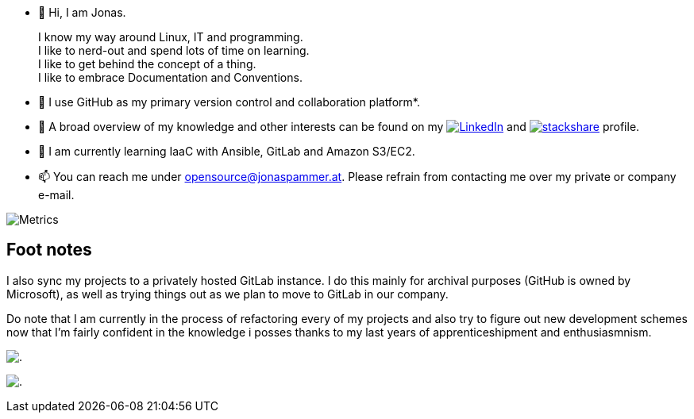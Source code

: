 * 👋 Hi, I am Jonas.
+
I know my way around Linux, IT and programming. +
I like to nerd-out and spend lots of time on learning. +
I like to get behind the concept of a thing. +
I like to embrace Documentation and Conventions.

* 🤝 I use GitHub as my primary version control and collaboration
platform*.
* 👀 A broad overview of my knowledge and other interests can be found on my 
 https://www.linkedin.com/in/jonas-pammer-2b340a1aa[image:https://img.shields.io/badge/LinkedIn-0077B5?logo=linkedin&logoColor=white[LinkedIn]] 
 and https://stackshare.io/privat/my-stack[image:https://img.shields.io/badge/stackshare-blue?logo=stackshare&logoColor=white[stackshare]] profile.
* 🌱 I am currently learning IaaC with Ansible, GitLab and Amazon S3/EC2.
* 📫 You can reach me under opensource@jonaspammer.at. Please refrain
from contacting me over my private or company e-mail.

image::/github-metrics.svg[Metrics]

== Foot notes

I also sync my projects to a privately hosted GitLab instance. I do this
mainly for archival purposes (GitHub is owned by Microsoft), as well as
trying things out as we plan to move to GitLab in our company.

Do note that I am currently in the process of refactoring every of my projects
and also try to figure out new development schemes now that I'm fairly confident
in the knowledge i posses thanks to my last years of apprenticeshipment and enthusiasmnism.

image:https://komarev.com/ghpvc/?username=JonasPammer&style=flat-square[.]

image:https://hit.yhype.me/github/profile?user_id=32995541[.,title="Do not worry weary traveller - I am but a simple counter that can only track hits, not visitors. I am being proxied through GitHub to keep your identity safe from the nerd above."]
